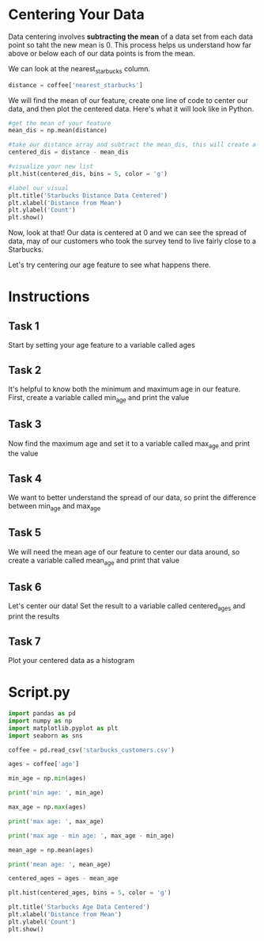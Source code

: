 
* Centering Your Data
Data centering involves *subtracting the mean* of a data set from each data point so taht the new mean is 0. This process helps us understand how far above or below each of our data points is from the mean.

We can look at the nearest_starbucks column.

#+begin_src python
distance = coffee['nearest_starbucks']
#+end_src

We will find the mean of our feature, create one line of code to center our data, and then plot the centered data. Here's what it will look like in Python.

#+begin_src python
#get the mean of your feature
mean_dis = np.mean(distance)

#take our distance array and subtract the mean_dis, this will create a new series with the results
centered_dis = distance - mean_dis

#visualize your new list
plt.hist(centered_dis, bins = 5, color = 'g')

#label our visual
plt.title('Starbucks Distance Data Centered')
plt.xlabel('Distance from Mean')
plt.ylabel('Count')
plt.show()

#+end_src

[[./starbucks_distance_data_centered.png]]

Now, look at that! Our data is centered at 0 and we can see the spread of data, may of our customers who took the survey tend to live fairly close to a Starbucks.

Let's try centering our age feature to see what happens there.

* Instructions
** Task 1
Start by setting your age feature to a variable called ages

** Task 2
It's helpful to know both the minimum and maximum age in our feature. First, create a variable called min_age and print the value

** Task 3
Now find the maximum age and set it to a variable called max_age and print the value

** Task 4
We want to better understand the spread of our data, so print the difference between min_age and max_age

** Task 5
We will need the mean age of our feature to center our data around, so create a variable called mean_age and print that value

** Task 6
Let's center our data! Set the result to a variable called centered_ages and print the results

** Task 7
Plot your centered data as a histogram

* Script.py

#+begin_src python :results output
import pandas as pd
import numpy as np
import matplotlib.pyplot as plt
import seaborn as sns

coffee = pd.read_csv('starbucks_customers.csv')

ages = coffee['age']

min_age = np.min(ages)

print('min age: ', min_age)

max_age = np.max(ages)

print('max age: ', max_age)

print('max age - min age: ', max_age - min_age)

mean_age = np.mean(ages)

print('mean age: ', mean_age)

centered_ages = ages - mean_age

plt.hist(centered_ages, bins = 5, color = 'g')

plt.title('Starbucks Age Data Centered')
plt.xlabel('Distance from Mean')
plt.ylabel('Count')
plt.show()

#+end_src

#+RESULTS:
: min age:  13
: max age:  70
: max age - min age:  57
: mean age:  27.33606557377049
